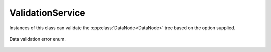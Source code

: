.. _ref-validationservice:

ValidationService
=================

.. cpp:namespace:: ydk::core

.. cpp:class:: ValidationService

Instances of this class can validate the :cpp:class:`DataNode<DataNode>` tree based on the option supplied.

    .. cpp:function:: virtual ~ValidationService()

    .. cpp:function:: virtual void validate(const DataNode* dn, Option option)

        Validates dn based on the option.

        :param dn: The root of :cpp:class:`DataNode<DataNode>` tree to validate.
        :param option: The context for validation.
        :raises: :cpp:class:`YDKValidationException<YDKValidationException>` if validation errors were detected.
        :raises: :cpp:class:`YDKInvalidArgumentException<YDKInvalidArgumentException>` if the arguments are invalid.

    .. cpp:enum:: Option

        All validation is performed in the context of some operation. These options capture the context of use.

        .. cpp:enumerator:: DATASTORE

            Datastore validation.

            .. note::

                The :cpp:class:`DataNode<DataNode>` tree should contain everything for cross reference resolution.

        .. cpp:enumerator:: GET_CONFIG

            Get config validation. Checks to see if only config nodes are references.

        .. cpp:enumerator:: GET

            Get validation.

        .. cpp:enumerator:: EDIT_CONFIG

            Edit validation. Checks on the values of leafs etc.


.. _ref-validationerror:

.. cpp:enum-class:: ValidationError

Data validation error enum.

        .. cpp:enumerator:: SUCCESS

            No error.

        .. cpp:enumerator:: SCHEMA_NOT_FOUND

            Entity's schema node is not found.

        .. cpp:enumerator:: INVALID_USE_OF_SCHEMA

            If element cannot have children as per schema (``leaf``, ``leaf-list``, ``anyxml``).

        .. cpp:enumerator:: TOOMANY

            Too many instances of some object.

        .. cpp:enumerator:: DUPLEAFLIST

            Multiple instances of leaf-list.

        .. cpp:enumerator:: DUPLIST

            Multiple instances of list.

        .. cpp:enumerator:: NOUNIQ

            Unique leaves match on 2 list instances (data).

        .. cpp:enumerator:: OBSDATA

            Obsolete data instantiation (data).

        .. cpp:enumerator:: NORESOLV

            No resolvents found for an expression (data).

        .. cpp:enumerator:: INELEM

            Nvalid element (data).

        .. cpp:enumerator:: MISSELEM

            Missing required element (data).

        .. cpp:enumerator:: INVAL

            Invalid value of an element (data).

        .. cpp:enumerator:: INVALATTR

            Invalid attribute value (data).

        .. cpp:enumerator:: INATTR

            Invalid attribute in an element (data).

        .. cpp:enumerator:: MISSATTR

            Missing attribute in an element (data).

        .. cpp:enumerator:: NOCONSTR

            Value out of range/length/pattern (data).

        .. cpp:enumerator:: INCHAR

            Unexpected characters (data).

        .. cpp:enumerator:: INPRED

            Predicate resolution fail (data).

        .. cpp:enumerator:: MCASEDATA

            Data for more cases of a choice (data).

        .. cpp:enumerator:: NOMUST

            Unsatisfied must condition (data).

        .. cpp:enumerator:: NOWHEN

            Unsatisfied when condition (data).

        .. cpp:enumerator:: INORDER

            Invalid order of elements (data).

        .. cpp:enumerator:: INWHEN

            Irresolvable when condition (data).

        .. cpp:enumerator:: NOMIN

            Min-elements constraint not honored (data).

        .. cpp:enumerator:: NOMAX

            Max-elements constraint not honored (data).

        .. cpp:enumerator:: NOREQINS

            Required instance does not exits (data).

        .. cpp:enumerator:: NOLEAFREF

            Leaf pointed to by leafref does not exist (data).

        .. cpp:enumerator:: NOMANDCHOICE

            No mandatory choice case branch exists (data).

        .. cpp:enumerator:: INVALID_BOOL_VAL

            Invalid boolean value.

        .. cpp:enumerator:: INVALID_EMPTY_VAL

            Invalid empty value.

        .. cpp:enumerator:: INVALID_PATTERN

            Pattern did not match.

        .. cpp:enumerator:: INVALID_LENGTH

            Length is invalid.

        .. cpp:enumerator:: INVALID_IDENTITY

            Invalid identity.

        .. cpp:enumerator:: INVALID_ENUM

            Invalid enumeration.
